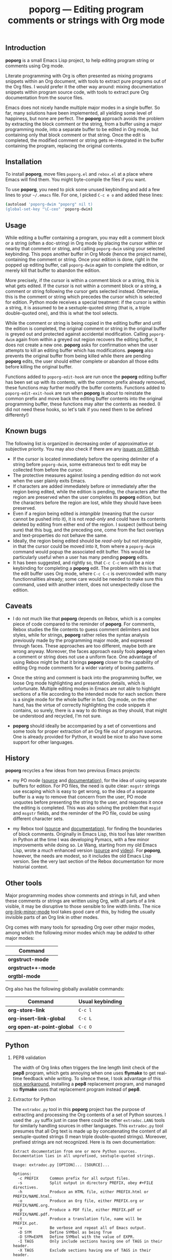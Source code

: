 #+TITLE: poporg — Editing program comments or strings with Org mode
#+OPTIONS: H:2
** Introduction
*poporg* is a small Emacs Lisp project, to help editing program string
or comments using Org mode.

Literate programming with Org is often presented as mixing programs
snippets within an Org document, with tools to extract pure programs
out of the Org files.  I would prefer it the other way around: mixing
documentation snippets within program source code, with tools to
extract pure Org documentation from the source files.

Emacs does not nicely handle multiple major modes in a single buffer.
So far, many solutions have been implemented, all yielding some level
of happiness, but none are perfect.  The *poporg* approach avoids the
problem by extracting the block comment or the string, from a buffer
using a major programming mode, into a separate buffer to be edited in
Org mode, but containing only that block comment or that string.  Once
the edit is completed, the modified comment or string gets
re-integrated in the buffer containing the program, replacing the
original contents.
** Installation
To install *poporg*, move files =poporg.el= and =rebox.el= at a place
where Emacs will find them.  You might byte-compile the files if you
want.

To use *poporg*, you need to pick some unused keybinding and add a few
lines to your =~/.emacs= file.  For one, I picked =C-c e o= and added
these lines:

#+BEGIN_SRC sh
(autoload 'poporg-dwim "poporg" nil t)
(global-set-key "\C-ceo" 'poporg-dwim)
#+END_SRC
** Usage
While editing a buffer containing a program, you may edit a comment
block or a string (often a doc-string) in Org mode by placing the
cursor within or nearby that comment or string, and calling
=poporg-dwim= using your selected keybinding.  This pops another buffer
in Org Mode (hence the project name), containing the comment or
string.  Once your edition is done, right in the popped up editing
buffer, call =poporg-dwim= again to complete the edition, or merely kill
that buffer to abandon the edition.

More precisely, if the cursor is within a comment block or a string,
this is what gets edited.  If the cursor is not within a comment block
or a string, a comment or string following the cursor gets selected
instead.  Otherwise, this is the comment or string which precedes the
cursor which is selected for edition.  Python mode receives a special
treatment: if the cursor is within a string, it is assumed to be a
sextuple-quoted string (that is, a triple double-quoted one), and this
is what the tool selects.

While the comment or string is being copied in the editing buffer and
until the edition is completed, the original comment or string in the
original buffer is greyed out and protected against accidental
modification.  Calling =poporg-dwim= again from within a greyed out
region recovers the editing buffer, it does not create a new
one.  *poporg* asks for confirmation when the user attempts to kill an
editing buffer which has modifications.  *poporg* also prevents the
original buffer from being killed while there are pending *poporg*
edits, the user should either complete or abandon all those edits
before killing the original buffer.

Functions added to =poporg-edit-hook= are run once the *poporg* editing
buffer has been set up with its contents, with the common prefix
already removed, these functions may further modify the buffer
contents.  Functions added to =poporg-edit-exit-hook= are run
when *poporg* is about to reinstate the common prefix and move back the
editing buffer contents into the original programming buffer, these
functions may alter the contents as needed.  (I did not need these
hooks, so let's talk if you need them to be defined differenty!)
** Known bugs
The following list is organized in decreasing order of approximative
or subjective priority.  You may also check if there are any [[https://github.com/pinard/poporg/issues][issues on
GitHub]].
- If the cursor is located immediately before the opening delimiter of
  a string before =poporg-dwim=, some extraneous text to edit may be
  collected from before the cursor.
- The protective measures against losing a pending edition do not work
  when the user plainly exits Emacs.
- If characters are added immediately before or immediately after the
  region being edited, while the edition is pending, the characters
  after the region are preserved when the user completes its *poporg*
  edition, but the characters before the region are lost, while they
  should have been preserved.
- Even if a region being edited is /intangible/ (meaning that the cursor
  cannot be pushed into it), it is not /read-only/ and could have its
  contents deleted by editing from either end of the region.  I
  suspect (without being sure) that this bug, and the preceding one,
  come from the fact overlays and text-properties do not behave the
  same.
- Ideally, the region being edited should be /read-only/ but not
  /intangible/, in that the cursor could be moved into it, from where a
  =poporg-dwim= command would popup the associated edit buffer.  This
  would be particularly useful when a user has many pending *poporg*
  edits.
- It has been suggested, and rightly so, that =C-c C-c= would be a nice
  keybinding for completing a *poporg* edit.  The problem with this is
  that the edit buffer uses Org mode, where =C-c C-c= is overcrowded
  with many functionnalities already; some care would be needed to
  make sure this command, used with another intent, does not
  unexpectedly close the edition.
** Caveats
- I do not much like that *poporg* depends on Rebox, which is a
  complex piece of code compared to the reminder of *poporg*.  For
  comments, Rebox studies the file contents to guess comment
  delimiters and box styles, while for strings, *poporg* rather relies
  the syntax analysis previously made by the programming major mode,
  and expressed through faces.  These approaches are too different,
  maybe both are wrong anyway.  Moreover, the faces approach easily
  fools *poporg* when a comment or string does not use a uniform face.
  One advantage of using Rebox might be that it brings *poporg* closer
  to the capability of editing Org mode comments for a wider variety
  of boxing patterns.

- Once the string and comment is back into the programming buffer, we
  loose Org mode highlighting and presentation details, which is
  unfortunate.  Multiple editing modes in Emacs are not able to
  highlight sections of a file according to the intended mode for each
  section: there is a single mode for the whole buffer in fact.  Org
  mode, on the other hand, has the virtue of correctly highlighting
  the code snippets it contains, so surely, there is a way to do
  things as they should, that might be understood and recycled, I'm
  not sure.

- *poporg* should ideally be accompanied by a set of conventions and
  some tools for proper extraction of an Org file out of program
  sources.  One is already provided for Python, it would be nice to
  also have some support for other languages.
** History
*poporg* recycles a few ideas from two previous Emacs projects:

- my PO mode ([[http://git.savannah.gnu.org/cgit/gettext.git/tree/gettext-tools/misc/po-mode.el][source]] and [[http://www.gnu.org/software/gettext/manual/html_node/PO-Mode.html][documentation]]), for the idea of using
  separate buffers for edition.  For PO files, the need is quite
  clear: =msgstr= strings use escaping which is easy to get wrong, so
  the idea of a separate buffer is a way to remove that concern from
  the user, PO mode unquotes before presenting the string to the user,
  and requotes it once the editing is completed.  This was also
  solving the problem that =msgid= and =msgstr= fields, and the reminder
  of the PO file, could be using different character sets.

- my Rebox tool ([[https://github.com/pinard/Pymacs/blob/master/contrib/rebox/rebox.el][source]] and [[https://github.com/pinard/Pymacs/blob/master/contrib/rebox/README][documentation]]), for finding the boundaries
  of block comments.  Originally in Emacs Lisp, this tool has later
  rewritten in Python at the time I was developing Pymacs, with a few
  minor improvements while doing so.  Le Wang, starting from my old
  Emacs Lisp, wrote a /much/ enhanced version ([[https://github.com/lewang/rebox2/blob/master/rebox2.el][source]] and [[http://youtube.googleapis.com/v/53YeTdVtDkU][video]]).
  For *poporg*, however, the needs are modest, so it includes the old
  Emacs Lisp version.  See the very last section of the Rebox
  documentation for more historial context.
** Other tools
Major programming modes show comments and strings in full, and when
these comments or strings are written using Org, with all parts of a
link visible, it may be disruptive to those sensible to line width
limits.  The nice [[https://github.com/seanohalpin/org-link-minor-mode][org-link-minor-mode]] tool takes good care of this, by
hiding the usually invisible parts of an Org link in other modes.

Org comes with many tools for spreading Org over other major modes,
among which the following minor modes which may be /added/ to other
major modes:

  | Command          |
  |------------------|
  | *orgstruct-mode*   |
  | *orgstruct++-mode* |
  | *orgtbl-mode*      |

Org also has the following globally available commands:

  | Command                  | Usual keybinding |
  |--------------------------+------------------|
  | *org-store-link*           | =C-c l=            |
  | *org-insert-link-global*   | =C-c L=            |
  | *org open-at-point-global* | =C-c O=            |
  |--------------------------+------------------|
** Python
**** PEP8 validation
The width of Org links often triggers the line length limit check of
the *pep8* program, which gets annoying when one uses *flymake* to get
real-time feedback while writing.  To silence these, I took advantage
of this [[https://gist.github.com/florentx/5024445/177f224f90d176365a2ecac2844875212d15c7ed][nice workaround]], installing a *pep8* replacement program, and
managed so *flymake* uses that replacement program instead of *pep8*.
**** Extractor for Python
The =extradoc.py= tool in this *poporg* project has the purpose of
extracting and processing the Org contents of a set of Python sources.
I used the =.py= suffix just in case there could be other =extradoc.LANG=
tools for similarly handling sources in other languages.  This
=extradoc.py= tool presumes that all Org text is made up by
concatenating the content of all sextuple-quoted strings (I mean
triple double-quoted strings).  Moreover, prefixed strings are not
recognized.  Here is its own documentation:

#+BEGIN_EXAMPLE
Extract documentation from one or more Python sources.
Documentation lies in all unprefixed, sextuple-quoted strings.

Usage: extradoc.py [OPTION]... [SOURCE]...

Options:
  -c PREFIX     Common prefix for all output files.
  -s            Split output in directory PREFIX, obey #+FILE directives.
  -h            Produce an HTML file, either PREFIX.html or PREFIX/NAME.html.
  -o            Produce an Org file, either PREFIX.org or PREFIX/NAME.org.
  -p            Produce a PDF file, either PREFIX.pdf or PREFIX/NAME.pdf.
  -t            Produce a translation file, name will be PREFIX.pot.
  -v            Be verbose and repeat all of Emacs output.
  -D SYM        Define SYMbol as being True
  -D SYM=EXPR   Define SYMbol with the value of EXPR.
  -I TAGS       Only include sections having one of TAGS in their header.
  -X TAGS       Exclude sections having one of TAGS in their header.

If no SOURCE are given, the program reads and process standard input.
Option -c is mandatory.  If -h or -p are used and -o is not, file PREFIX.org
should not pre-exist, as the program internally writes it and then deletes it.

Some non-standard Org directives are recognized:
  #+FILE: NAME.org   Switch output to NAME.org, also requires -s.
  #+IF EXPR          Produce following lines only if EXPR is true, else skip.
  #+ELIF EXPR        Expected meaning within an #+IF block.
  #+ELSE             Expected meaning within an #+IF block.
  #+ENDIF            Expected meaning to end an #+IF block.

EXPRs above are Python expressions, eval context comes from -D options.
TAGS represents a comma-separated list of Org tags.  To get through, a line
should go through the #+IF system, not be within an excluded section, and if
any included sections is specified, then either be part of one of them or
within the introduction (that is, before the first header).
#+END_EXAMPLE
